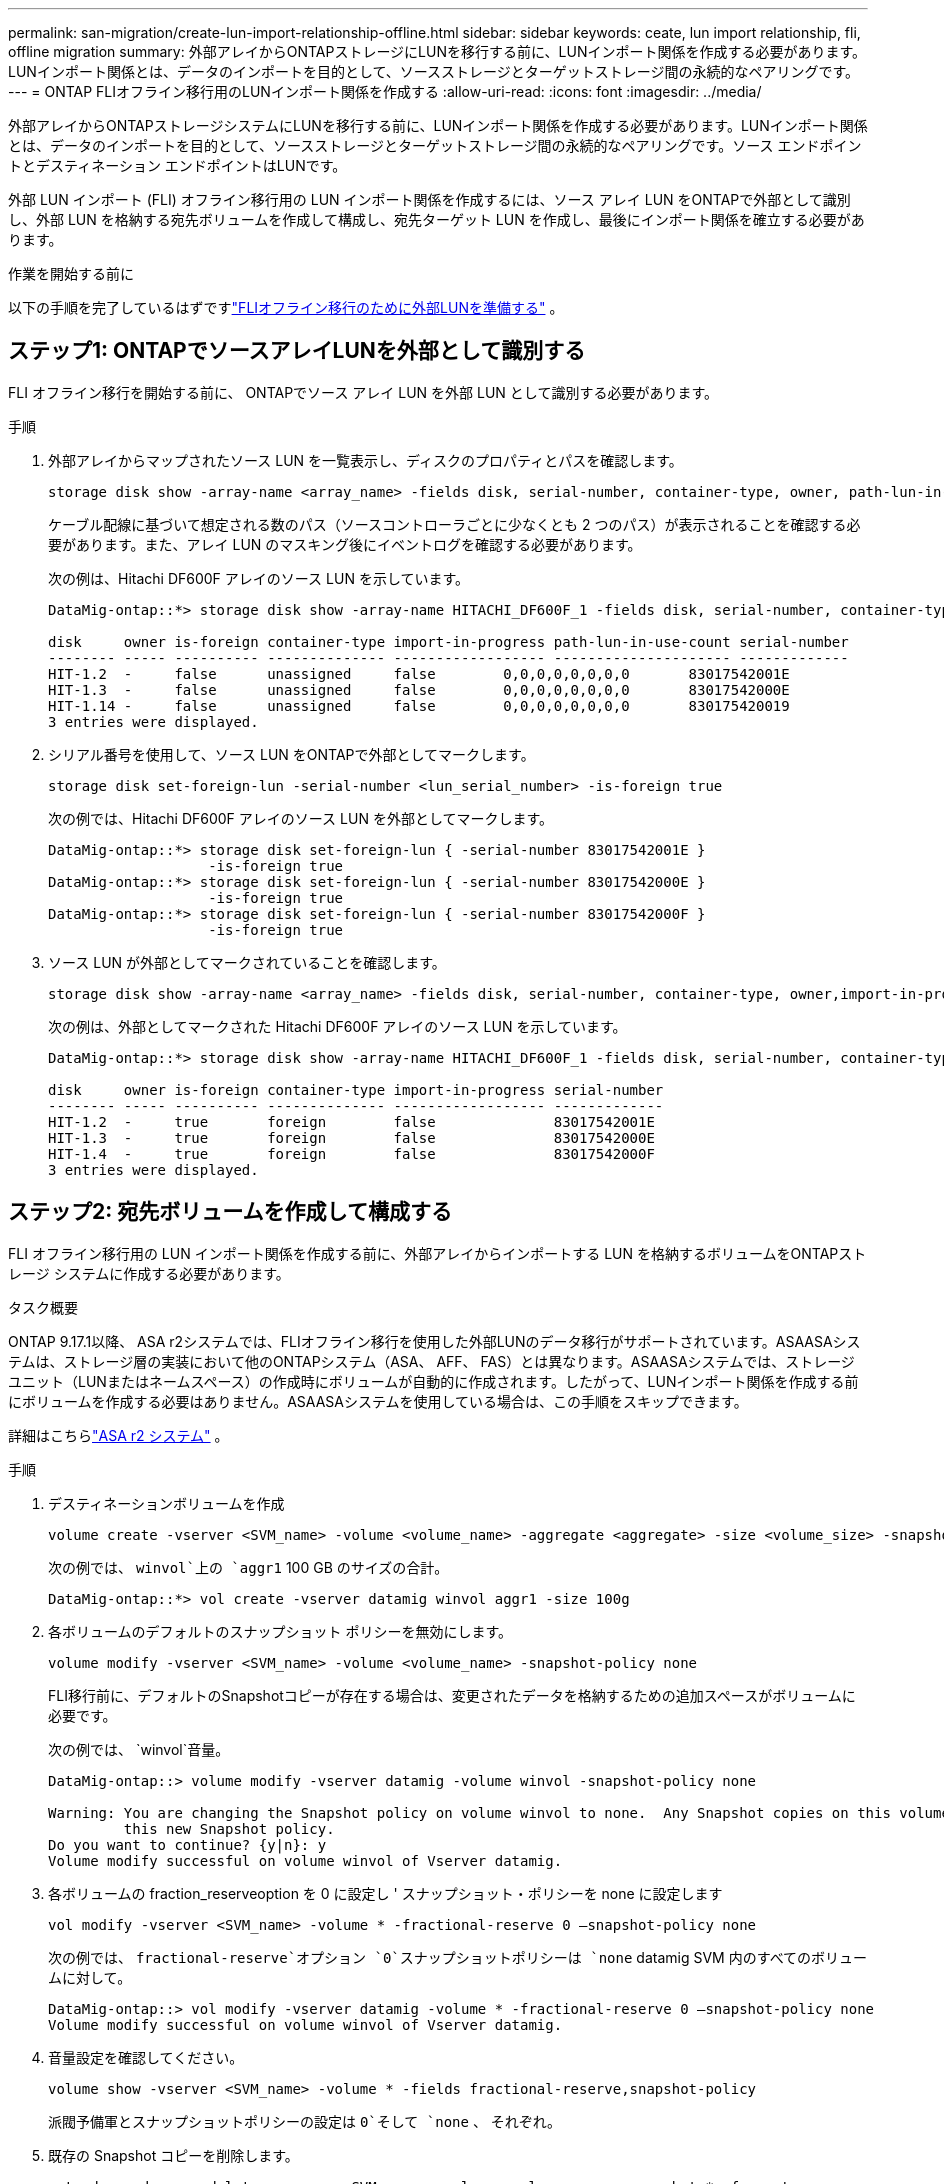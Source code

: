 ---
permalink: san-migration/create-lun-import-relationship-offline.html 
sidebar: sidebar 
keywords: ceate, lun import relationship, fli, offline migration 
summary: 外部アレイからONTAPストレージにLUNを移行する前に、LUNインポート関係を作成する必要があります。LUNインポート関係とは、データのインポートを目的として、ソースストレージとターゲットストレージ間の永続的なペアリングです。 
---
= ONTAP FLIオフライン移行用のLUNインポート関係を作成する
:allow-uri-read: 
:icons: font
:imagesdir: ../media/


[role="lead"]
外部アレイからONTAPストレージシステムにLUNを移行する前に、LUNインポート関係を作成する必要があります。LUNインポート関係とは、データのインポートを目的として、ソースストレージとターゲットストレージ間の永続的なペアリングです。ソース エンドポイントとデスティネーション エンドポイントはLUNです。

外部 LUN インポート (FLI) オフライン移行用の LUN インポート関係を作成するには、ソース アレイ LUN をONTAPで外部として識別し、外部 LUN を格納する宛先ボリュームを作成して構成し、宛先ターゲット LUN を作成し、最後にインポート関係を確立する必要があります。

.作業を開始する前に
以下の手順を完了しているはずですlink:prepare-foreign-lun-offline.html["FLIオフライン移行のために外部LUNを準備する"] 。



== ステップ1: ONTAPでソースアレイLUNを外部として識別する

FLI オフライン移行を開始する前に、 ONTAPでソース アレイ LUN を外部 LUN として識別する必要があります。

.手順
. 外部アレイからマップされたソース LUN を一覧表示し、ディスクのプロパティとパスを確認します。
+
[source, cli]
----
storage disk show -array-name <array_name> -fields disk, serial-number, container-type, owner, path-lun-in-use-count, import-in-progress, is-foreign
----
+
ケーブル配線に基づいて想定される数のパス（ソースコントローラごとに少なくとも 2 つのパス）が表示されることを確認する必要があります。また、アレイ LUN のマスキング後にイベントログを確認する必要があります。

+
次の例は、Hitachi DF600F アレイのソース LUN を示しています。

+
[listing]
----
DataMig-ontap::*> storage disk show -array-name HITACHI_DF600F_1 -fields disk, serial-number, container-type, owner, path-lun-in-use-count, import-in-progress, is-foreign

disk     owner is-foreign container-type import-in-progress path-lun-in-use-count serial-number
-------- ----- ---------- -------------- ------------------ --------------------- -------------
HIT-1.2  -     false      unassigned     false        0,0,0,0,0,0,0,0       83017542001E
HIT-1.3  -     false      unassigned     false        0,0,0,0,0,0,0,0       83017542000E
HIT-1.14 -     false      unassigned     false        0,0,0,0,0,0,0,0       830175420019
3 entries were displayed.

----
. シリアル番号を使用して、ソース LUN をONTAPで外部としてマークします。
+
[source, cli]
----
storage disk set-foreign-lun -serial-number <lun_serial_number> -is-foreign true
----
+
次の例では、Hitachi DF600F アレイのソース LUN を外部としてマークします。

+
[listing]
----
DataMig-ontap::*> storage disk set-foreign-lun { -serial-number 83017542001E }
                   -is-foreign true
DataMig-ontap::*> storage disk set-foreign-lun { -serial-number 83017542000E }
                   -is-foreign true
DataMig-ontap::*> storage disk set-foreign-lun { -serial-number 83017542000F }
                   -is-foreign true
----
. ソース LUN が外部としてマークされていることを確認します。
+
[source, cli]
----
storage disk show -array-name <array_name> -fields disk, serial-number, container-type, owner,import-in-progress, is-foreign
----
+
次の例は、外部としてマークされた Hitachi DF600F アレイのソース LUN を示しています。

+
[listing]
----
DataMig-ontap::*> storage disk show -array-name HITACHI_DF600F_1 -fields disk, serial-number, container-type, owner,import-in-progress, is-foreign

disk     owner is-foreign container-type import-in-progress serial-number
-------- ----- ---------- -------------- ------------------ -------------
HIT-1.2  -     true       foreign        false              83017542001E
HIT-1.3  -     true       foreign        false              83017542000E
HIT-1.4  -     true       foreign        false              83017542000F
3 entries were displayed.
----




== ステップ2: 宛先ボリュームを作成して構成する

FLI オフライン移行用の LUN インポート関係を作成する前に、外部アレイからインポートする LUN を格納するボリュームをONTAPストレージ システムに作成する必要があります。

.タスク概要
ONTAP 9.17.1以降、 ASA r2システムでは、FLIオフライン移行を使用した外部LUNのデータ移行がサポートされています。ASAASAシステムは、ストレージ層の実装において他のONTAPシステム（ASA、 AFF、 FAS）とは異なります。ASAASAシステムでは、ストレージユニット（LUNまたはネームスペース）の作成時にボリュームが自動的に作成されます。したがって、LUNインポート関係を作成する前にボリュームを作成する必要はありません。ASAASAシステムを使用している場合は、この手順をスキップできます。

詳細はこちらlink:https://docs.netapp.com/us-en/asa-r2/get-started/learn-about.html["ASA r2 システム"^] 。

.手順
. デスティネーションボリュームを作成
+
[source, cli]
----
volume create -vserver <SVM_name> -volume <volume_name> -aggregate <aggregate> -size <volume_size> -snapshot-policy default
----
+
次の例では、  `winvol`上の `aggr1` 100 GB のサイズの合計。

+
[listing]
----
DataMig-ontap::*> vol create -vserver datamig winvol aggr1 -size 100g
----
. 各ボリュームのデフォルトのスナップショット ポリシーを無効にします。
+
[source, cli]
----
volume modify -vserver <SVM_name> -volume <volume_name> -snapshot-policy none
----
+
FLI移行前に、デフォルトのSnapshotコピーが存在する場合は、変更されたデータを格納するための追加スペースがボリュームに必要です。

+
次の例では、  `winvol`音量。

+
[listing]
----
DataMig-ontap::> volume modify -vserver datamig -volume winvol -snapshot-policy none

Warning: You are changing the Snapshot policy on volume winvol to none.  Any Snapshot copies on this volume from the previous policy will not be deleted by
         this new Snapshot policy.
Do you want to continue? {y|n}: y
Volume modify successful on volume winvol of Vserver datamig.
----
. 各ボリュームの fraction_reserveoption を 0 に設定し ' スナップショット・ポリシーを none に設定します
+
[source, cli]
----
vol modify -vserver <SVM_name> -volume * -fractional-reserve 0 –snapshot-policy none
----
+
次の例では、  `fractional-reserve`オプション `0`スナップショットポリシーは `none` datamig SVM 内のすべてのボリュームに対して。

+
[listing]
----
DataMig-ontap::> vol modify -vserver datamig -volume * -fractional-reserve 0 –snapshot-policy none
Volume modify successful on volume winvol of Vserver datamig.
----
. 音量設定を確認してください。
+
[source, cli]
----
volume show -vserver <SVM_name> -volume * -fields fractional-reserve,snapshot-policy
----
+
派閥予備軍とスナップショットポリシーの設定は `0`そして `none` 、 それぞれ。

. 既存の Snapshot コピーを削除します。
+
[source, cli]
----
set advanced; snap delete –vserver <SVM_name> –volume <volume_name> –snapshot * -force true
----
+
[NOTE]
====
FLI 移行では、ターゲット LUN のすべてのブロックが変更されます。FLI 移行前に、ボリュームにデフォルトまたはその他の Snapshot コピーが存在すると、ボリュームがいっぱいになります。FLI 移行前に、ポリシーを変更して既存の Snapshot コピーを削除する必要があります。Snapshot ポリシーは移行後に再度設定できます。

====




== ステップ3: 宛先LUNとLUNインポート関係を作成する

FLI オフライン移行の場合、 ONTAPストレージ システム上の宛先 LUN を作成し、igroup にマッピングしてから、LUN インポート関係を作成する前にオフラインにする必要があります。

.タスク概要
ONTAP9.17.1以降、FLIオフライン移行を使用した外部LUNのデータ移行は、以下の場合にサポートされますlink:https://docs.netapp.com/us-en/asa-r2/get-started/learn-about.html["ASA r2 システム"^]。ASA r2システムは、ストレージ層の実装において他のONTAPシステム（ASA、 AFF、 FAS）とは異なります。ASAシステムでは、ストレージユニット（LUNまたはネームスペース）の作成時にボリュームが自動的に作成されます。各ボリュームには1つのストレージユニットのみが含まれます。そのため、 ASA r2システムでは、  `-path` LUN を作成するときにオプションではなく、ストレージ ユニット パスを含める必要があります。

.手順
. 宛先 LUN を作成します。
+
[source, cli]
----
lun create -vserver <SVM_name> -path <volume_path|storage_unit_path> -ostype <os_type> -foreign-disk <serial_number>
----
+
以下の例では、指定されたパスと外部ディスクのシリアル番号で `datamig` SVM 上に LUN を作成します。 `-ostype`オプションは、LUN のオペレーティング システムの種類を指定します。

+
[listing]
----
DataMig-ontap::*> lun create -vserver datamig -path /vol/winvol/bootlun -ostype windows_2008 -foreign-disk 83017542001E

Created a LUN of size 40g (42949672960)

Created a LUN of size 20g (21474836480)
DataMig-ontap::*> lun create -vserver datamig -path /vol/linuxvol/lvmlun1 -ostype linux -foreign-disk 830175420011

Created a LUN of size 2g (2147483648)
DataMig-ontap::*> lun create -vserver datamig -path /vol/esxvol/bootlun -ostype vmware -foreign-disk 830175420014

Created a LUN of size 20g (21474836480)
----
+
[NOTE]
====
その `lun create`コマンドはパーティションオフセットに基づいてLUNのサイズとアライメントを検出し、foreign-diskオプションを使用してそれに応じたLUNを作成します。一部のI/Oは常に部分的な書き込みとして認識されるため、アライメントがずれているように見えます。この例としては、データベース ログがあります。

====
. 新しく作成された LUN のサイズとソース LUN を確認します。
+
[source, cli]
----
lun show -vserver <SVM_name> -fields vserver, path, state, mapped, type, size
----
+
次の例は、  `datamig`パス、状態、マップされたステータス、タイプ、およびサイズを持つ SVM。

+
[listing]
----
DataMig-ontap::*> lun show -vserver datamig

Vserver   Path                            State   Mapped   Type        Size
--------- ------------------------------- ------- -------- -------- --------
datamig   /vol/esxvol/bootlun             online  unmapped vmware       20GB
datamig   /vol/esxvol/linuxrdmvlun        online  unmapped linux         2GB
datamig   /vol/esxvol/solrdmplun          online  unmapped solaris       2GB
datamig   /vol/winvol/gdrive              online  unmapped windows_2008  3GB
4 entries were displayed.
----
. ONTAP 9.15.1 以降を実行している場合は、新しく作成された LUN のスペース割り当てを無効にします。
+
ONTAP 9.15.1 以降では、新しく作成された LUN に対してスペース割り当てがデフォルトで有効になっています。

+
[source, cli]
----
lun modify -vserver <vserver_name> -volume <volume_name> -lun <lun_name> -space-allocation disabled
----
. スペース割り当てが無効になっていることを確認します。
+
[source, cli]
----
lun show -vserver <vserver_name> -volume <volume_name> -lun <lun_name> -fields space-allocation
----
. プロトコル FCP のホスト igroup を作成し、ホスト イニシエーターを追加します。
+
[source, cli]
----
lun igroup create -ostype <os_type> -protocol fcp -vserver <SVM_name> -igroup <igroup_name> -initiator <initiator_wwpn1>,<initiator_wwpn2>
----
+
サイト サーベイ計画ワークシートのストレージ グループ セクションからイニシエーター WWPN を見つけます。

+
次の例では、指定されたオペレーティング システム タイプとイニシエータを使用して、宛先 LUN の igroup を作成します。

+
[listing]
----
DataMig-ontap::*> lun igroup create -ostype windows -protocol fcp -vserver datamig -igroup dm-rx200s6-21 -initiator 21:00:00:24:ff:30:14:c4,21:00:00:24:ff:30:14:c5

DataMig-ontap::*> lun igroup create -ostype linux -protocol fcp -vserver datamig  -igroup dm-rx200s6-22 -initiator 21:00:00:24:ff:30:04:85,21:00:00:24:ff:30:04:84

DataMig-ontap::*> lun igroup create -ostype vmware -protocol fcp -vserver datamig -igroup dm-rx200s6-20 -initiator 21:00:00:24:ff:30:03:ea,21:00:00:24:ff:30:03:eb
----
+
[NOTE]
====
ソースと同じ LUN ID を使用します。Site Survey and Planning ワークシートのソース LUN のセクションを参照してください。

====
. 宛先 LUN を igroup にマッピングします。
+
[source, cli]
----
lun map -vserver <SVM_name> -path <volume_path|storage_unit_path> -igroup <igroup_name> -lun-id <lun_id>
----
+
次の例では、指定されたパスと LUN ID を使用して、宛先 LUN をそれぞれの igroup にマッピングします。

+
[listing]
----
DataMig-ontap::*> lun map -vserver datamig -path /vol/winvol/bootlun -igroup dm-rx200s6-21 -lun-id 0
DataMig-ontap::*> lun map -vserver datamig -path /vol/linuxvol/bootlun -igroup dm-rx200s6-22 -lun-id 0
DataMig-ontap::*> lun map -vserver datamig -path /vol/esxvol/bootlun -igroup dm-rx200s6-20 -lun-id 0
----
. デスティネーション LUN をオフラインにします。
+
[source, cli]
----
lun offline -vserver <SVM_name> -path <volume_path|storage_unit_path>
----
+
次の例では、  `datamig` SVM。

+
[listing]
----
DataMig-ontap::*> lun offline -vserver datamig -path /vol/esxvol/bootlun
DataMig-ontap::*> lun offline -vserver datamig -path /vol/esxvol/linuxrdmvlun
DataMig-ontap::*> lun offline -vserver datamig -path /vol/esxvol/solrdmplun
----
. 宛先 LUN とソース LUN の間に LUN インポート関係を作成します。
+
[source, cli]
----
lun import create -vserver <SVM_name> -path <volume_path|storage_unit_path> -foreign-disk <serial_number>
----
+
次の例では、  `datamig`それぞれのパスと外部ディスクのシリアル番号を持つ SVM。

+
[listing]
----
DataMig-ontap::*> lun import create -vserver datamig -path /vol/winvol/bootlun -foreign-disk 83017542001E
DataMig-ontap::*> lun import create -vserver datamig -path /vol/linuxvol/ext3lun -foreign-disk 830175420013
DataMig-ontap::*> lun import create -vserver datamig -path /vol/esxvol/linuxrdmvlun -foreign-disk 830175420018
DataMig-ontap::*> lun import create -vserver datamig -path /vol/esxvol/solrdmplun -foreign-disk 830175420019
----
. LUN インポート関係が作成されたことを確認します。
+
[source, cli]
----
lun import show -vserver <SVM_name> -fields vserver, foreign-disk, path, operation, admin-state, operational-state, percent-complete
----
+
次の例は、  `datamig`それぞれの外部ディスクとパスを持つ SVM。

+
[listing]
----
DataMig-ontap::*> lun import show -vserver datamig
vserver foreign-disk   path                operation admin operational percent
                                         in progress state state       complete
-------------------------------------------------------------------------------
datamig 83017542000E   /vol/winvol/fdrive  import    stopped
                                                           stopped            0
datamig 83017542000F   /vol/winvol/gdrive  import    stopped
                                                           stopped            0
datamig 830175420010   /vol/linuxvol/bootlun
                                           import    stopped
                                                           stopped            0
3 entries were displayed.
----


.次の手順
link:task_fli_offline_importing_the_data.html["外部LUNからONTAP LUNにデータをインポートする"] 。

.関連情報
* https://kb.netapp.com/Advice_and_Troubleshooting/Data_Storage_Software/ONTAP_OS/What_is_an_unaligned_I%2F%2FO%3F["非整列I/Oについて詳しく見る"] 。
* https://docs.netapp.com/us-en/ontap/san-admin/enable-space-allocation.html["SANプロトコルのスペース割り当ての有効化について詳しくは、"] 。

